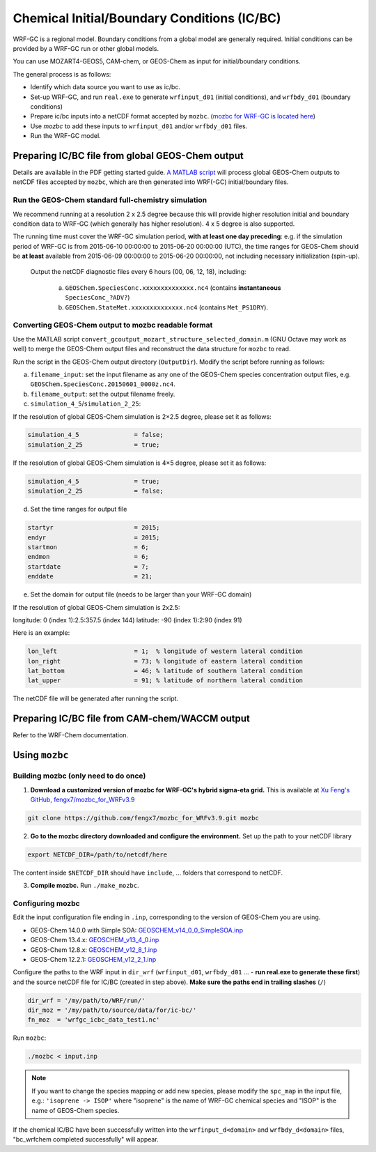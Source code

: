 Chemical Initial/Boundary Conditions (IC/BC)
===============================================

WRF-GC is a regional model. Boundary conditions from a global model are generally required. Initial conditions can be provided by a WRF-GC run or other global models.

You can use MOZART4-GEOS5, CAM-chem, or GEOS-Chem as input for initial/boundary conditions.

The general process is as follows:

* Identify which data source you want to use as ic/bc.
* Set-up WRF-GC, and run ``real.exe`` to generate ``wrfinput_d01`` (initial conditions), and ``wrfbdy_d01`` (boundary conditions)
* Prepare ic/bc inputs into a netCDF format accepted by ``mozbc``. (`mozbc for WRF-GC is located here <https://github.com/fengx7/mozbc_for_WRFv3.9>`_)
* Use `mozbc` to add these inputs to ``wrfinput_d01`` and/or ``wrfbdy_d01`` files.
* Run the WRF-GC model.

Preparing IC/BC file from global GEOS-Chem output
-------------------------------------------------

Details are available in the PDF getting started guide. `A MATLAB script <https://github.com/fengx7/WRF-GC-GCC_ICBC>`_ will process global GEOS-Chem outputs to netCDF files accepted by ``mozbc``, which are then generated into WRF(-GC) initial/boundary files.

Run the GEOS-Chem standard full-chemistry simulation
^^^^^^^^^^^^^^^^^^^^^^^^^^^^^^^^^^^^^^^^^^^^^^^^^^^^^

We recommend running at a resolution 2 x 2.5 degree because this will provide higher resolution initial and boundary condition data to WRF-GC (which generally has higher resolution). 4 x 5 degree is also supported.

The running time must cover the WRF-GC simulation period, **with at least one day preceding**: e.g. if the simulation period of WRF-GC is from 2015-06-10 00:00:00 to 2015-06-20 00:00:00 (UTC), the time ranges for GEOS-Chem should be **at least** available from 2015-06-09 00:00:00 to 2015-06-20 00:00:00, not including necessary initialization (spin-up).

   Output the netCDF diagnostic files every 6 hours (00, 06, 12, 18), including:

    (a) ``GEOSChem.SpeciesConc.xxxxxxxxxxxxxx.nc4`` (contains **instantaneous** ``SpeciesConc_?ADV?``)

    (b) ``GEOSChem.StateMet.xxxxxxxxxxxxxx.nc4`` (contains ``Met_PS1DRY``).

Converting GEOS-Chem output to mozbc readable format
^^^^^^^^^^^^^^^^^^^^^^^^^^^^^^^^^^^^^^^^^^^^^^^^^^^^
Use the MATLAB script ``convert_gcoutput_mozart_structure_selected_domain.m`` (GNU Octave may work as well) to merge the GEOS-Chem output files and reconstruct the data structure for ``mozbc`` to read.

Run the script in the GEOS-Chem output directory (``OutputDir``). Modify the script before running as follows:

(a) ``filename_input``: set the input filename as any one of the GEOS-Chem species concentration output files, e.g.
    ``GEOSChem.SpeciesConc.20150601_0000z.nc4``.

(b) ``filename_output``: set the output filename freely.

(c) ``simulation_4_5``/``simulation_2_25``:

If the resolution of global GEOS-Chem simulation is 2×2.5 degree, please set it as follows:

.. code-block::

        simulation_4_5               = false;
        simulation_2_25              = true;

If the resolution of global GEOS-Chem simulation is 4×5 degree, please set it as follows:

.. code-block::

        simulation_4_5               = true;
        simulation_2_25              = false;

(d) Set the time ranges for output file

.. code-block::

        startyr                      = 2015;
        endyr                        = 2015;
        startmon                     = 6;
        endmon                       = 6;
        startdate                    = 7;
        enddate                      = 21;

(e) Set the domain for output file (needs to be larger than your WRF-GC domain)

If the resolution of global GEOS-Chem simulation is 2x2.5:

longitude: 0 (index 1):2.5:357.5 (index 144)
latitude: -90 (index 1):2:90 (index 91)

Here is an example:

.. code-block::

        lon_left                     = 1;  % longitude of western lateral condition
        lon_right                    = 73; % longitude of eastern lateral condition
        lat_bottom                   = 46; % latitude of southern lateral condition
        lat_upper                    = 91; % latitude of northern lateral condition

The netCDF file will be generated after running the script.

.. info::

    If you want to use data from other year / months to run WRF-GC, you can tweak the script to read alternative GEOS-Chem output file names. The time slices in the GEOS-Chem output files is not checked by the script.

Preparing IC/BC file from CAM-chem/WACCM output
------------------------------------------------

Refer to the WRF-Chem documentation.


Using ``mozbc``
-----------------

Building mozbc (only need to do once)
^^^^^^^^^^^^^^^^^^^^^^^^^^^^^^^^^^^^^^

1. **Download a customized version of mozbc for WRF-GC's hybrid sigma-eta grid.** This is available at `Xu Feng's GitHub, fengx7/mozbc_for_WRFv3.9 <https://github.com/fengx7/mozbc_for_WRFv3.9/>`_

.. code-block::

        git clone https://github.com/fengx7/mozbc_for_WRFv3.9.git mozbc

2. **Go to the mozbc directory downloaded and configure the environment.** Set up the path to your netCDF library

.. code-block::

        export NETCDF_DIR=/path/to/netcdf/here

The content inside ``$NETCDF_DIR`` should have ``include``, ... folders that correspond to netCDF.

3. **Compile mozbc.** Run ``./make_mozbc``.

Configuring mozbc
^^^^^^^^^^^^^^^^^^

Edit the input configuration file ending in ``.inp``, corresponding to the version of GEOS-Chem you are using.

* GEOS-Chem 14.0.0 with Simple SOA: `GEOSCHEM_v14_0_0_SimpleSOA.inp <https://github.com/jimmielin/WRF-GC-GCC_ICBC/blob/master/GEOSCHEM_v14_0_0_SimpleSOA.inp>`_
* GEOS-Chem 13.4.x: `GEOSCHEM_v13_4_0.inp <https://github.com/jimmielin/WRF-GC-GCC_ICBC/blob/master/GEOSCHEM_v13_4_0.inp>`_
* GEOS-Chem 12.8.x: `GEOSCHEM_v12_8_1.inp <https://github.com/fengx7/WRF-GC-GCC_ICBC/blob/master/GEOSCHEM_v12_8_1.inp>`_
* GEOS-Chem 12.2.1: `GEOSCHEM_v12_2_1.inp <https://github.com/fengx7/WRF-GC-GCC_ICBC/blob/master/GEOSCHEM_v12_2_1.inp>`_

Configure the paths to the WRF input in ``dir_wrf`` (``wrfinput_d01``, ``wrfbdy_d01`` ... - **run real.exe to generate these first**) and the source netCDF file for IC/BC (created in step above). **Make sure the paths end in trailing slashes** (``/``)

.. code-block::

        dir_wrf = '/my/path/to/WRF/run/' 
        dir_moz = '/my/path/to/source/data/for/ic-bc/'
        fn_moz  = 'wrfgc_icbc_data_test1.nc'

Run ``mozbc``:

.. code-block::

        ./mozbc < input.inp

.. note::
    If you want to change the species mapping or add new species, please modify the ``spc_map`` in the input file, e.g.: ``'isoprene -> ISOP'`` where "isoprene" is the name of WRF-GC chemical species and "ISOP" is the name of GEOS-Chem species.


If the chemical IC/BC have been successfully written into the ``wrfinput_d<domain>`` and ``wrfbdy_d<domain>`` files, "bc_wrfchem completed successfully" will appear.
